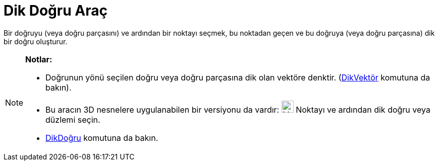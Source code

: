 = Dik Doğru Araç
ifdef::env-github[:imagesdir: /tr/modules/ROOT/assets/images]

Bir doğruyu (veya doğru parçasını) ve ardından bir noktayı seçmek, bu noktadan geçen ve bu doğruya (veya doğru
parçasına) dik bir doğru oluşturur.

[NOTE]
====

*Notlar:*

* Doğrunun yönü seçilen doğru veya doğru parçasına dik olan vektöre denktir. (xref:/commands/DikVektör.adoc[DikVektör]
komutuna da bakın).
* Bu aracın 3D nesnelere uygulanabilen bir versiyonu da vardır: image:24px-Mode_orthogonalthreed.svg.png[Mode
orthogonalthreed.svg,width=24,height=24] Noktayı ve ardından dik doğru veya düzlemi seçin.
* xref:/commands/DikDoğru.adoc[DikDoğru] komutuna da bakın.

====
